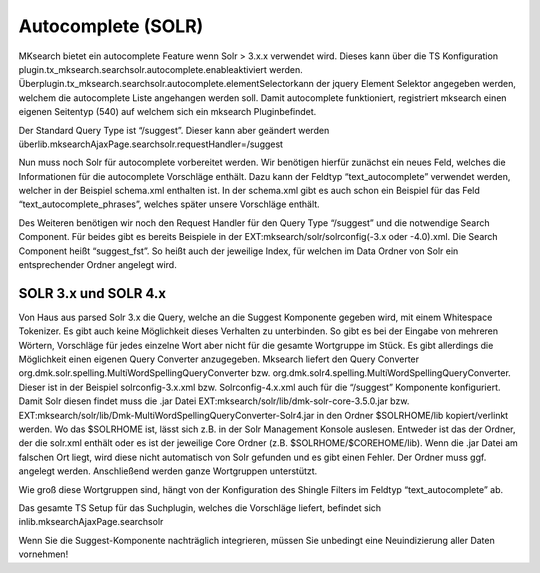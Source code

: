 ﻿

.. ==================================================
.. FOR YOUR INFORMATION
.. --------------------------------------------------
.. -*- coding: utf-8 -*- with BOM.

.. ==================================================
.. DEFINE SOME TEXTROLES
.. --------------------------------------------------
.. role::   underline
.. role::   typoscript(code)
.. role::   ts(typoscript)
   :class:  typoscript
.. role::   php(code)


Autocomplete (SOLR)
^^^^^^^^^^^^^^^^^^^

MKsearch bietet ein autocomplete Feature wenn Solr > 3.x.x verwendet
wird. Dieses kann über die TS Konfiguration
plugin.tx\_mksearch.searchsolr.autocomplete.enableaktiviert werden.
Überplugin.tx\_mksearch.searchsolr.autocomplete.elementSelectorkann
der jquery Element Selektor angegeben werden, welchem die autocomplete
Liste angehangen werden soll. Damit autocomplete funktioniert,
registriert mksearch einen eigenen Seitentyp (540) auf welchem sich
ein mksearch Pluginbefindet.

Der Standard Query Type ist “/suggest”. Dieser kann aber geändert
werden überlib.mksearchAjaxPage.searchsolr.requestHandler=/suggest

Nun muss noch Solr für autocomplete vorbereitet werden. Wir benötigen
hierfür zunächst ein neues Feld, welches die Informationen für die
autocomplete Vorschläge enthält. Dazu kann der Feldtyp
“text\_autocomplete” verwendet werden, welcher in der Beispiel
schema.xml enthalten ist. In der schema.xml gibt es auch schon ein
Beispiel für das Feld “text\_autocomplete\_phrases”, welches später
unsere Vorschläge enthält.

Des Weiteren benötigen wir noch den Request Handler für den Query Type
“/suggest” und die notwendige Search Component. Für beides gibt es
bereits Beispiele in der EXT:mksearch/solr/solrconfig(-3.x oder
-4.0).xml. Die Search Component heißt “suggest\_fst”. So heißt auch
der jeweilige Index, für welchen im Data Ordner von Solr ein
entsprechender Ordner angelegt wird.


SOLR 3.x und SOLR 4.x
"""""""""""""""""""""

Von Haus aus parsed Solr 3.x die Query, welche an die Suggest
Komponente gegeben wird, mit einem Whitespace Tokenizer. Es gibt auch
keine Möglichkeit dieses Verhalten zu unterbinden. So gibt es bei der
Eingabe von mehreren Wörtern, Vorschläge für jedes einzelne Wort aber
nicht für die gesamte Wortgruppe im Stück. Es gibt allerdings die
Möglichkeit einen eigenen Query Converter anzugegeben. Mksearch
liefert den Query Converter
org.dmk.solr.spelling.MultiWordSpellingQueryConverter bzw.
org.dmk.solr4.spelling.MultiWordSpellingQueryConverter. Dieser ist in
der Beispiel solrconfig-3.x.xml bzw. Solrconfig-4.x.xml auch für die
“/suggest” Komponente konfiguriert. Damit Solr diesen findet muss die
.jar Datei EXT:mksearch/solr/lib/dmk-solr-core-3.5.0.jar bzw.
EXT:mksearch/solr/lib/Dmk-MultiWordSpellingQueryConverter-Solr4.jar in
den Ordner $SOLRHOME/lib kopiert/verlinkt werden. Wo das $SOLRHOME
ist, lässt sich z.B. in der Solr Management Konsole auslesen. Entweder
ist das der Ordner, der die solr.xml enthält oder es ist der jeweilige
Core Ordner (z.B. $SOLRHOME/$COREHOME/lib). Wenn die .jar Datei am
falschen Ort liegt, wird diese nicht automatisch von Solr gefunden und
es gibt einen Fehler. Der Ordner muss ggf. angelegt werden.
Anschließend werden ganze Wortgruppen unterstützt.

Wie groß diese Wortgruppen sind, hängt von der Konfiguration des
Shingle Filters im Feldtyp “text\_autocomplete” ab.

Das gesamte TS Setup für das Suchplugin, welches die Vorschläge
liefert, befindet sich inlib.mksearchAjaxPage.searchsolr

Wenn Sie die Suggest-Komponente nachträglich integrieren, müssen Sie
unbedingt eine Neuindizierung aller Daten vornehmen!

